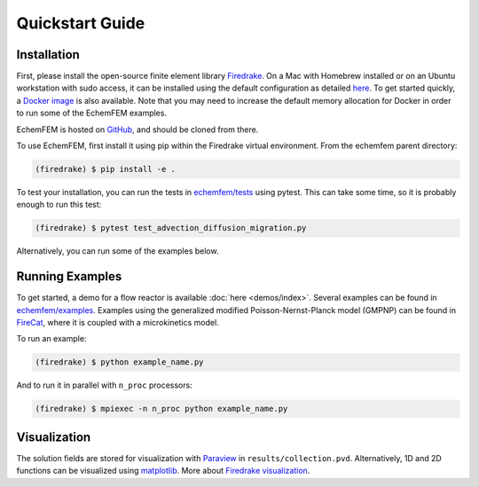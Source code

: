 Quickstart Guide
================

.. _installation:

Installation
------------

First, please install the open-source finite element library `Firedrake <https://www.firedrakeproject.org>`_.
On a Mac with Homebrew installed or on an Ubuntu workstation with sudo access, it can be installed using the default configuration as detailed `here <https://www.firedrakeproject.org/download.html>`_.
To get started quickly, a `Docker image <https://hub.docker.com/r/firedrakeproject/firedrake>`_ is also available.
Note that you may need to increase the default memory allocation for Docker in order to run some of the EchemFEM examples.

EchemFEM is hosted on `GitHub <https://github.com/LLNL/echemfem>`_, and should be cloned from there.

To use EchemFEM, first install it using pip within the Firedrake virtual environment. From the echemfem parent directory:

.. code-block:: console

   (firedrake) $ pip install -e .

To test your installation, you can run the tests in `echemfem/tests <https://github.com/LLNL/echemfem/tree/main/tests>`_ using pytest.
This can take some time, so it is probably enough to run this test:

.. code-block:: console

   (firedrake) $ pytest test_advection_diffusion_migration.py

Alternatively, you can run some of the examples below.

Running Examples
----------------

To get started, a demo for a flow reactor is available :doc:`here <demos/index>`.
Several examples can be found in `echemfem/examples <https://github.com/LLNL/echemfem/tree/main/examples>`_.
Examples using the generalized modified Poisson-Nernst-Planck model (GMPNP) can be found in `FireCat <https://github.com/LLNL/firecat>`_, where it is coupled with a microkinetics model.

To run an example:

.. code-block:: console

   (firedrake) $ python example_name.py

And to run it in parallel with ``n_proc`` processors:

.. code-block:: console

   (firedrake) $ mpiexec -n n_proc python example_name.py

Visualization
-------------

The solution fields are stored for visualization with `Paraview <https://www.paraview.org>`_ in ``results/collection.pvd``.
Alternatively, 1D and 2D functions can be visualized using `matplotlib <https://matplotlib.org>`_. 
More about `Firedrake visualization <https://www.firedrakeproject.org/visualisation.html>`_.
